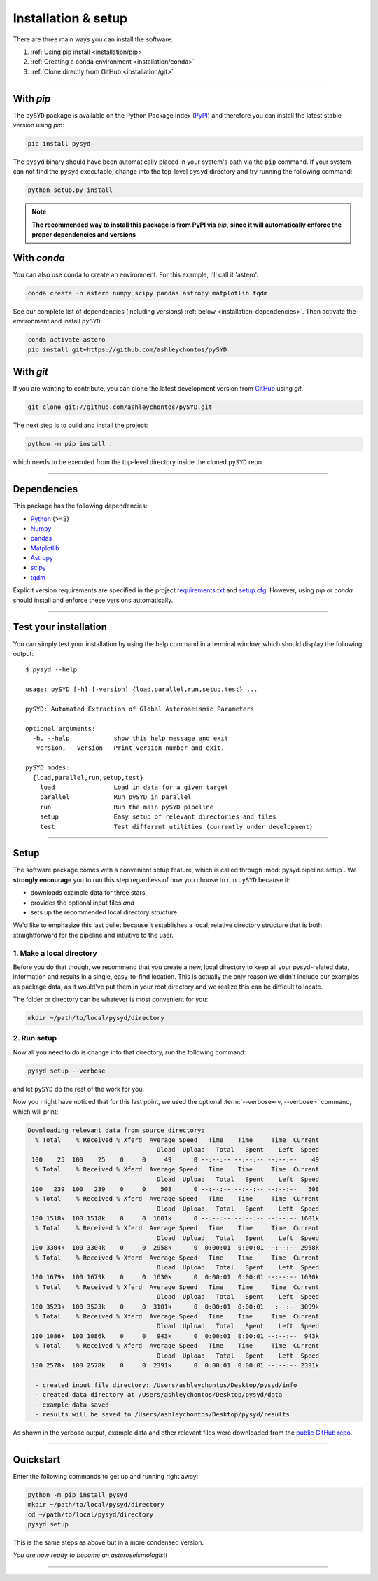 ********************
Installation & setup
********************

There are three main ways you can install the software:

#. :ref:`Using pip install <installation/pip>`
#. :ref:`Creating a conda environment <installation/conda>`
#. :ref:`Clone directly from GitHub <installation/git>`

-----

.. _installation/pip:

With `pip`
##########

The ``pySYD`` package is available on the Python Package Index (`PyPI <https://pypi.org/project/pysyd/>`_)
and therefore you can install the latest stable version using `pip`:

.. code-block::

    pip install pysyd

The ``pysyd`` binary should have been automatically placed in your system's path via the ``pip`` command. 
If your system can not find the ``pysyd`` executable, change into the top-level ``pysyd`` directory and try 
running the following command:

.. code-block::

    python setup.py install

.. note::

    **The recommended way to install this package is from PyPI via** `pip`, **since**
    **it will automatically enforce the proper dependencies and versions**

.. _installation/conda:

With `conda`
############

You can also use conda to create an environment. For this example, I'll call it 'astero'.

.. code-block::
    
    conda create -n astero numpy scipy pandas astropy matplotlib tqdm
    
See our complete list of dependencies (including versions) :ref:`below <installation-dependencies>`. 
Then activate the environment and install ``pySYD``:

.. code-block::

    conda activate astero
    pip install git+https://github.com/ashleychontos/pySYD


.. _installation/git:

With `git`
##########

If you are wanting to contribute, you can clone the latest development
version from `GitHub <https://github.com/ashleychontos/pySYD>`_ using `git`.

.. code-block::

    git clone git://github.com/ashleychontos/pySYD.git

The next step is to build and install the project:

.. code-block::

    python -m pip install .

which needs to be executed from the top-level directory inside the 
cloned ``pySYD`` repo.

-----

.. _installation/dependencies:

Dependencies
############

This package has the following dependencies:

* `Python <https://www.python.org>`_ (>=3)
* `Numpy <https://numpy.org>`_
* `pandas <https://pandas.pydata.org>`_ 
* `Matplotlib <https://matplotlib.org/index.html#module-matplotlib>`_
* `Astropy <https://www.astropy.org>`_
* `scipy <https://docs.scipy.org/doc/>`_
* `tqdm <https://tqdm.github.io>`_

Explicit version requirements are specified in the project `requirements.txt <https://github.com/ashleychontos/pySYD/requirements.txt>`_ 
and `setup.cfg <https://github.com/ashleychontos/pySYD/setup.cfg>`_. However, using `pip` or 
`conda` should install and enforce these versions automatically. 

-----

.. _installation/test:

Test your installation 
######################

You can simply test your installation by using the help command in a terminal
window, which should display the following output:

::

    $ pysyd --help

    usage: pySYD [-h] [-version] {load,parallel,run,setup,test} ...
    
    pySYD: Automated Extraction of Global Asteroseismic Parameters
    
    optional arguments:
      -h, --help            show this help message and exit
      -version, --version   Print version number and exit.
     
    pySYD modes:
      {load,parallel,run,setup,test}
        load                Load in data for a given target
        parallel            Run pySYD in parallel
        run                 Run the main pySYD pipeline
        setup               Easy setup of relevant directories and files
        test                Test different utilities (currently under development)

-----

.. _installation/setup:

Setup
#####

The software package comes with a convenient setup feature, which is called through 
:mod:`pysyd.pipeline.setup`. We **strongly encourage** you to run this step 
regardless of how you choose to run ``pySYD`` because it:

- downloads example data for three stars
- provides the optional input files *and* 
- sets up the recommended local directory structure

We'd like to emphasize this last bullet because it establishes a local, relative directory 
structure that is both straightforward for the pipeline and intuitive to the user.


1. Make a local directory
*************************

Before you do that though, we recommend that you create a new, local directory to keep all 
your pysyd-related data, information and results in a single, easy-to-find location. This is 
actually the only reason we didn't include our examples as package data, as it would've put 
them in your root directory and we realize this can be difficult to locate.

The folder or directory can be whatever is most convenient for you:

.. code-block::
    
    mkdir ~/path/to/local/pysyd/directory
    

2. Run setup
************

Now all you need to do is change into that directory, run the following command:

.. code-block::

    pysyd setup --verbose

and let ``pySYD`` do the rest of the work for you. 

Now you might have noticed that for this last point, we used the optional 
:term:`--verbose<-v, --verbose>` command, which will print:

.. code-block::
    
    Downloading relevant data from source directory:
      % Total    % Received % Xferd  Average Speed   Time    Time     Time  Current
                                       Dload  Upload   Total   Spent    Left  Speed
     100    25  100    25    0     0     49      0 --:--:-- --:--:-- --:--:--    49
      % Total    % Received % Xferd  Average Speed   Time    Time     Time  Current
                                       Dload  Upload   Total   Spent    Left  Speed
     100   239  100   239    0     0    508      0 --:--:-- --:--:-- --:--:--   508
      % Total    % Received % Xferd  Average Speed   Time    Time     Time  Current
                                       Dload  Upload   Total   Spent    Left  Speed
     100 1518k  100 1518k    0     0  1601k      0 --:--:-- --:--:-- --:--:-- 1601k
      % Total    % Received % Xferd  Average Speed   Time    Time     Time  Current
                                       Dload  Upload   Total   Spent    Left  Speed
     100 3304k  100 3304k    0     0  2958k      0  0:00:01  0:00:01 --:--:-- 2958k
      % Total    % Received % Xferd  Average Speed   Time    Time     Time  Current
                                       Dload  Upload   Total   Spent    Left  Speed
     100 1679k  100 1679k    0     0  1630k      0  0:00:01  0:00:01 --:--:-- 1630k
      % Total    % Received % Xferd  Average Speed   Time    Time     Time  Current
                                       Dload  Upload   Total   Spent    Left  Speed
     100 3523k  100 3523k    0     0  3101k      0  0:00:01  0:00:01 --:--:-- 3099k
      % Total    % Received % Xferd  Average Speed   Time    Time     Time  Current
                                       Dload  Upload   Total   Spent    Left  Speed
     100 1086k  100 1086k    0     0   943k      0  0:00:01  0:00:01 --:--:--  943k
      % Total    % Received % Xferd  Average Speed   Time    Time     Time  Current
                                       Dload  Upload   Total   Spent    Left  Speed
     100 2578k  100 2578k    0     0  2391k      0  0:00:01  0:00:01 --:--:-- 2391k
    
      - created input file directory: /Users/ashleychontos/Desktop/pysyd/info
      - created data directory at /Users/ashleychontos/Desktop/pysyd/data
      - example data saved
      - results will be saved to /Users/ashleychontos/Desktop/pysyd/results
    
As shown in the verbose output, example data and other relevant files were downloaded
from the `public GitHub repo <https://github.com/ashleychontos/pySYD>`_. 

.. TODO:: add an option to download example data/files as a package in the root directory.

-----

Quickstart
##########

Enter the following commands to get up and running right away: 

.. code-block::

    python -m pip install pysyd
    mkdir ~/path/to/local/pysyd/directory
    cd ~/path/to/local/pysyd/directory
    pysyd setup 

This is the same steps as above but in a more condensed version.

*You are now ready to become an asteroseismologist!*

-----
